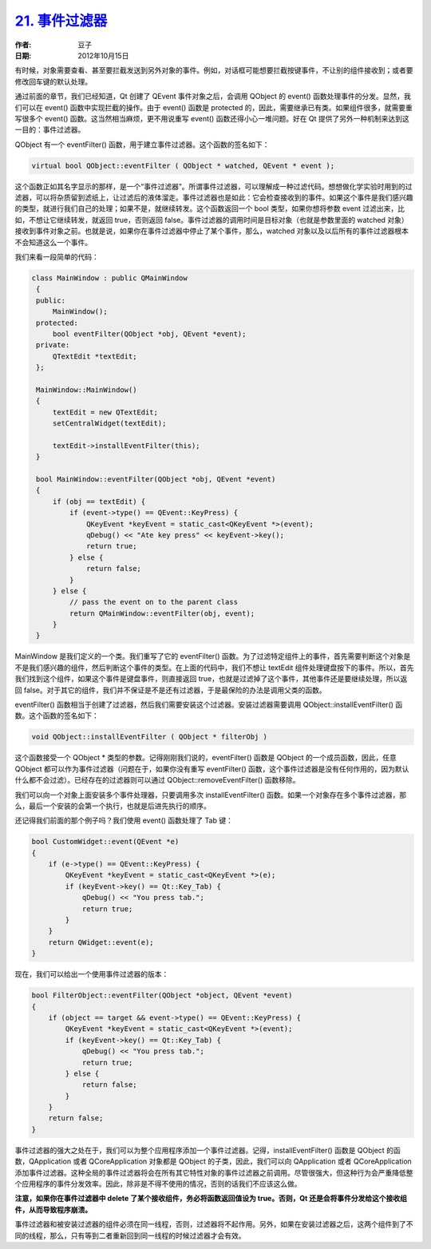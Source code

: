 .. _event_filter:

`21. 事件过滤器 <http://www.devbean.net/2012/10/qt-study-road-2-event-filter/>`_
================================================================================

:作者: 豆子

:日期: 2012年10月15日

有时候，对象需要查看、甚至要拦截发送到另外对象的事件。例如，对话框可能想要拦截按键事件，不让别的组件接收到；或者要修改回车键的默认处理。

通过前面的章节，我们已经知道，Qt 创建了 QEvent 事件对象之后，会调用 QObject 的 event() 函数处理事件的分发。显然，我们可以在 event() 函数中实现拦截的操作。由于 event() 函数是 protected 的，因此，需要继承已有类。如果组件很多，就需要重写很多个 event() 函数。这当然相当麻烦，更不用说重写 event() 函数还得小心一堆问题。好在 Qt 提供了另外一种机制来达到这一目的：事件过滤器。


QObject 有一个 eventFilter() 函数，用于建立事件过滤器。这个函数的签名如下：

.. code-block:: c++

	virtual bool QObject::eventFilter ( QObject * watched, QEvent * event );

这个函数正如其名字显示的那样，是一个“事件过滤器”。所谓事件过滤器，可以理解成一种过滤代码。想想做化学实验时用到的过滤器，可以将杂质留到滤纸上，让过滤后的液体溜走。事件过滤器也是如此：它会检查接收到的事件。如果这个事件是我们感兴趣的类型，就进行我们自己的处理；如果不是，就继续转发。这个函数返回一个 bool 类型，如果你想将参数 event 过滤出来，比如，不想让它继续转发，就返回 true，否则返回 false。事件过滤器的调用时间是目标对象（也就是参数里面的 watched 对象）接收到事件对象之前。也就是说，如果你在事件过滤器中停止了某个事件，那么，watched 对象以及以后所有的事件过滤器根本不会知道这么一个事件。

我们来看一段简单的代码：

.. code-block:: c++

	class MainWindow : public QMainWindow
	 {
	 public:
	     MainWindow();
	 protected:
	     bool eventFilter(QObject *obj, QEvent *event);
	 private:
	     QTextEdit *textEdit;
	 };
	 
	 MainWindow::MainWindow()
	 {
	     textEdit = new QTextEdit;
	     setCentralWidget(textEdit);
	 
	     textEdit->installEventFilter(this);
	 }
	 
	 bool MainWindow::eventFilter(QObject *obj, QEvent *event)
	 {
	     if (obj == textEdit) {
	         if (event->type() == QEvent::KeyPress) {
	             QKeyEvent *keyEvent = static_cast<QKeyEvent *>(event);
	             qDebug() << "Ate key press" << keyEvent->key();
	             return true;
	         } else {
	             return false;
	         }
	     } else {
	         // pass the event on to the parent class
	         return QMainWindow::eventFilter(obj, event);
	     }
	 }

MainWindow 是我们定义的一个类。我们重写了它的 eventFilter() 函数。为了过滤特定组件上的事件，首先需要判断这个对象是不是我们感兴趣的组件，然后判断这个事件的类型。在上面的代码中，我们不想让 textEdit 组件处理键盘按下的事件。所以，首先我们找到这个组件，如果这个事件是键盘事件，则直接返回 true，也就是过滤掉了这个事件，其他事件还是要继续处理，所以返回 false。对于其它的组件，我们并不保证是不是还有过滤器，于是最保险的办法是调用父类的函数。

eventFilter() 函数相当于创建了过滤器，然后我们需要安装这个过滤器。安装过滤器需要调用 QObject::installEventFilter() 函数。这个函数的签名如下：

.. code-block:: c++

	void QObject::installEventFilter ( QObject * filterObj )

这个函数接受一个 QObject \* 类型的参数。记得刚刚我们说的，eventFilter() 函数是 QObject 的一个成员函数，因此，任意 QObject 都可以作为事件过滤器（问题在于，如果你没有重写 eventFilter() 函数，这个事件过滤器是没有任何作用的，因为默认什么都不会过滤）。已经存在的过滤器则可以通过 QObject::removeEventFilter() 函数移除。

我们可以向一个对象上面安装多个事件处理器，只要调用多次 installEventFilter() 函数。如果一个对象存在多个事件过滤器，那么，最后一个安装的会第一个执行，也就是后进先执行的顺序。

还记得我们前面的那个例子吗？我们使用 event() 函数处理了 Tab 键：

.. code-block:: c++

	bool CustomWidget::event(QEvent *e)
	{
	    if (e->type() == QEvent::KeyPress) {
	        QKeyEvent *keyEvent = static_cast<QKeyEvent *>(e);
	        if (keyEvent->key() == Qt::Key_Tab) {
	            qDebug() << "You press tab.";
	            return true;
	        }
	    }
	    return QWidget::event(e);
	}

现在，我们可以给出一个使用事件过滤器的版本：

.. code-block:: c++

	bool FilterObject::eventFilter(QObject *object, QEvent *event)
	{
	    if (object == target && event->type() == QEvent::KeyPress) {
	        QKeyEvent *keyEvent = static_cast<QKeyEvent *>(event);
	        if (keyEvent->key() == Qt::Key_Tab) {
	            qDebug() << "You press tab.";
	            return true;
	        } else {
	            return false;
	        }
	    }
	    return false;
	}

事件过滤器的强大之处在于，我们可以为整个应用程序添加一个事件过滤器。记得，installEventFilter() 函数是 QObject 的函数，QApplication 或者 QCoreApplication 对象都是 QObject 的子类，因此，我们可以向 QApplication 或者 QCoreApplication 添加事件过滤器。这种全局的事件过滤器将会在所有其它特性对象的事件过滤器之前调用。尽管很强大，但这种行为会严重降低整个应用程序的事件分发效率。因此，除非是不得不使用的情况，否则的话我们不应该这么做。

**注意，如果你在事件过滤器中 delete 了某个接收组件，务必将函数返回值设为 true。否则，Qt 还是会将事件分发给这个接收组件，从而导致程序崩溃。**

事件过滤器和被安装过滤器的组件必须在同一线程，否则，过滤器将不起作用。另外，如果在安装过滤器之后，这两个组件到了不同的线程，那么，只有等到二者重新回到同一线程的时候过滤器才会有效。
